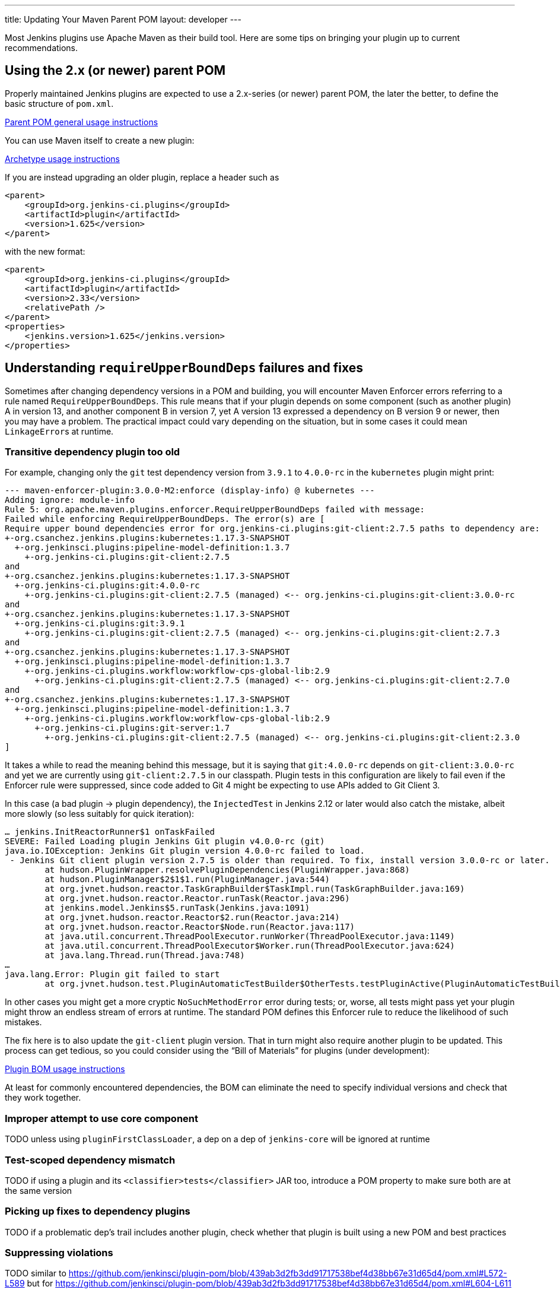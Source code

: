 ---
title: Updating Your Maven Parent POM
layout: developer
---

Most Jenkins plugins use Apache Maven as their build tool.
Here are some tips on bringing your plugin up to current recommendations.

## Using the 2.x (or newer) parent POM

Properly maintained Jenkins plugins are expected to use a 2.x-series (or newer) parent POM,
the later the better, to define the basic structure of `pom.xml`.

https://github.com/jenkinsci/plugin-pom#usage[Parent POM general usage instructions]

You can use Maven itself to create a new plugin:

https://github.com/jenkinsci/archetypes#usage[Archetype usage instructions]

If you are instead upgrading an older plugin, replace a header such as

[source,xml]
----
<parent>
    <groupId>org.jenkins-ci.plugins</groupId>
    <artifactId>plugin</artifactId>
    <version>1.625</version>
</parent>
----

with the new format:

[source,xml]
----
<parent>
    <groupId>org.jenkins-ci.plugins</groupId>
    <artifactId>plugin</artifactId>
    <version>2.33</version>
    <relativePath />
</parent>
<properties>
    <jenkins.version>1.625</jenkins.version>
</properties>
----

## Understanding `requireUpperBoundDeps` failures and fixes

Sometimes after changing dependency versions in a POM and building,
you will encounter Maven Enforcer errors referring to a rule named `RequireUpperBoundDeps`.
This rule means that if your plugin depends on some component (such as another plugin) A in version 13,
and another component B in version 7,
yet A version 13 expressed a dependency on B version 9 or newer,
then you may have a problem.
The practical impact could vary depending on the situation,
but in some cases it could mean ``LinkageError``s at runtime.

### Transitive dependency plugin too old

For example, changing only the `git` test dependency version from `3.9.1` to `4.0.0-rc` in the `kubernetes` plugin might print:

[source]
----
--- maven-enforcer-plugin:3.0.0-M2:enforce (display-info) @ kubernetes ---
Adding ignore: module-info
Rule 5: org.apache.maven.plugins.enforcer.RequireUpperBoundDeps failed with message:
Failed while enforcing RequireUpperBoundDeps. The error(s) are [
Require upper bound dependencies error for org.jenkins-ci.plugins:git-client:2.7.5 paths to dependency are:
+-org.csanchez.jenkins.plugins:kubernetes:1.17.3-SNAPSHOT
  +-org.jenkinsci.plugins:pipeline-model-definition:1.3.7
    +-org.jenkins-ci.plugins:git-client:2.7.5
and
+-org.csanchez.jenkins.plugins:kubernetes:1.17.3-SNAPSHOT
  +-org.jenkins-ci.plugins:git:4.0.0-rc
    +-org.jenkins-ci.plugins:git-client:2.7.5 (managed) <-- org.jenkins-ci.plugins:git-client:3.0.0-rc
and
+-org.csanchez.jenkins.plugins:kubernetes:1.17.3-SNAPSHOT
  +-org.jenkins-ci.plugins:git:3.9.1
    +-org.jenkins-ci.plugins:git-client:2.7.5 (managed) <-- org.jenkins-ci.plugins:git-client:2.7.3
and
+-org.csanchez.jenkins.plugins:kubernetes:1.17.3-SNAPSHOT
  +-org.jenkinsci.plugins:pipeline-model-definition:1.3.7
    +-org.jenkins-ci.plugins.workflow:workflow-cps-global-lib:2.9
      +-org.jenkins-ci.plugins:git-client:2.7.5 (managed) <-- org.jenkins-ci.plugins:git-client:2.7.0
and
+-org.csanchez.jenkins.plugins:kubernetes:1.17.3-SNAPSHOT
  +-org.jenkinsci.plugins:pipeline-model-definition:1.3.7
    +-org.jenkins-ci.plugins.workflow:workflow-cps-global-lib:2.9
      +-org.jenkins-ci.plugins:git-server:1.7
        +-org.jenkins-ci.plugins:git-client:2.7.5 (managed) <-- org.jenkins-ci.plugins:git-client:2.3.0
]
----

It takes a while to read the meaning behind this message,
but it is saying that `git:4.0.0-rc` depends on `git-client:3.0.0-rc`
and yet we are currently using `git-client:2.7.5` in our classpath.
Plugin tests in this configuration are likely to fail even if the Enforcer rule were suppressed,
since code added to Git 4 might be expecting to use APIs added to Git Client 3.

In this case (a bad plugin → plugin dependency),
the `InjectedTest` in Jenkins 2.12 or later would also catch the mistake,
albeit more slowly (so less suitably for quick iteration):

[source]
----
… jenkins.InitReactorRunner$1 onTaskFailed
SEVERE: Failed Loading plugin Jenkins Git plugin v4.0.0-rc (git)
java.io.IOException: Jenkins Git plugin version 4.0.0-rc failed to load.
 - Jenkins Git client plugin version 2.7.5 is older than required. To fix, install version 3.0.0-rc or later.
	at hudson.PluginWrapper.resolvePluginDependencies(PluginWrapper.java:868)
	at hudson.PluginManager$2$1$1.run(PluginManager.java:544)
	at org.jvnet.hudson.reactor.TaskGraphBuilder$TaskImpl.run(TaskGraphBuilder.java:169)
	at org.jvnet.hudson.reactor.Reactor.runTask(Reactor.java:296)
	at jenkins.model.Jenkins$5.runTask(Jenkins.java:1091)
	at org.jvnet.hudson.reactor.Reactor$2.run(Reactor.java:214)
	at org.jvnet.hudson.reactor.Reactor$Node.run(Reactor.java:117)
	at java.util.concurrent.ThreadPoolExecutor.runWorker(ThreadPoolExecutor.java:1149)
	at java.util.concurrent.ThreadPoolExecutor$Worker.run(ThreadPoolExecutor.java:624)
	at java.lang.Thread.run(Thread.java:748)
…
java.lang.Error: Plugin git failed to start
	at org.jvnet.hudson.test.PluginAutomaticTestBuilder$OtherTests.testPluginActive(PluginAutomaticTestBuilder.java:99)
----

In other cases you might get a more cryptic `NoSuchMethodError` error during tests;
or, worse, all tests might pass yet your plugin might throw an endless stream of errors at runtime.
The standard POM defines this Enforcer rule to reduce the likelihood of such mistakes.

The fix here is to also update the `git-client` plugin version.
That in turn might also require another plugin to be updated.
This process can get tedious,
so you could consider using the “Bill of Materials” for plugins (under development):

https://github.com/jenkinsci/bom#usage[Plugin BOM usage instructions]

At least for commonly encountered dependencies,
the BOM can eliminate the need to specify individual versions and check that they work together.

### Improper attempt to use core component

TODO unless using `pluginFirstClassLoader`, a dep on a dep of `jenkins-core` will be ignored at runtime

### Test-scoped dependency mismatch

TODO if using a plugin and its `<classifier>tests</classifier>` JAR too, introduce a POM property to make sure both are at the same version

### Picking up fixes to dependency plugins

TODO if a problematic dep’s trail includes another plugin, check whether that plugin is built using a new POM and best practices

### Suppressing violations

TODO similar to https://github.com/jenkinsci/plugin-pom/blob/439ab3d2fb3dd91717538bef4d38bb67e31d65d4/pom.xml#L572-L589 but for https://github.com/jenkinsci/plugin-pom/blob/439ab3d2fb3dd91717538bef4d38bb67e31d65d4/pom.xml#L604-L611

### Shading libraries

TODO can use a distinct version of a library if it is repackaged

## Optional dependencies and extensions

TODO
